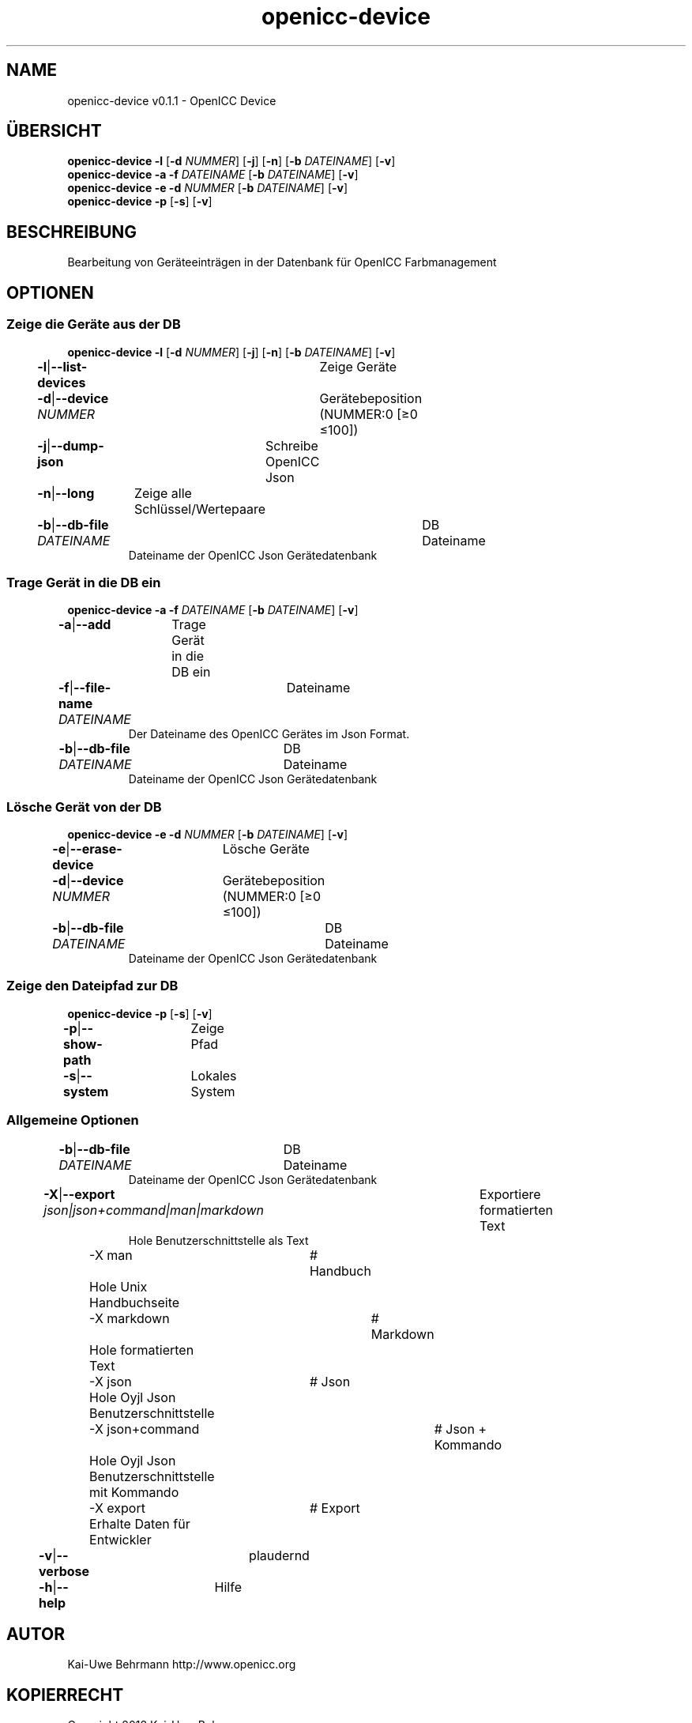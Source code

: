 .TH "openicc-device" 1 "" "User Commands"
.SH NAME
openicc-device v0.1.1 \- OpenICC Device
.SH ÜBERSICHT
\fBopenicc-device\fR \fB\-l\fR [\fB\-d\fR \fINUMMER\fR] [\fB\-j\fR] [\fB\-n\fR] [\fB\-b\fR \fIDATEINAME\fR] [\fB\-v\fR]
.br
\fBopenicc-device\fR \fB\-a\fR \fB\-f\fR \fIDATEINAME\fR [\fB\-b\fR \fIDATEINAME\fR] [\fB\-v\fR]
.br
\fBopenicc-device\fR \fB\-e\fR \fB\-d\fR \fINUMMER\fR [\fB\-b\fR \fIDATEINAME\fR] [\fB\-v\fR]
.br
\fBopenicc-device\fR \fB\-p\fR [\fB\-s\fR] [\fB\-v\fR]
.br
.SH BESCHREIBUNG
Bearbeitung von Geräteeinträgen in der Datenbank für OpenICC Farbmanagement
.SH OPTIONEN
.SS
Zeige die Geräte aus der DB
\fBopenicc-device\fR \fB\-l\fR [\fB\-d\fR \fINUMMER\fR] [\fB\-j\fR] [\fB\-n\fR] [\fB\-b\fR \fIDATEINAME\fR] [\fB\-v\fR]
.br
\fB\-l\fR|\fB\-\-list-devices\fR	Zeige Geräte
.br
\fB\-d\fR|\fB\-\-device\fR \fINUMMER\fR	Gerätebeposition (NUMMER:0 [≥0 ≤100])
.br
\fB\-j\fR|\fB\-\-dump-json\fR	Schreibe OpenICC Json
.br
\fB\-n\fR|\fB\-\-long\fR	Zeige alle Schlüssel/Wertepaare
.br
\fB\-b\fR|\fB\-\-db-file\fR \fIDATEINAME\fR	DB Dateiname
.RS
Dateiname der OpenICC Json Gerätedatenbank
.RE
.SS
Trage Gerät in die DB ein
\fBopenicc-device\fR \fB\-a\fR \fB\-f\fR \fIDATEINAME\fR [\fB\-b\fR \fIDATEINAME\fR] [\fB\-v\fR]
.br
\fB\-a\fR|\fB\-\-add\fR	Trage Gerät in die DB ein
.br
\fB\-f\fR|\fB\-\-file-name\fR \fIDATEINAME\fR	Dateiname
.RS
Der Dateiname des OpenICC Gerätes im Json Format.
.RE
\fB\-b\fR|\fB\-\-db-file\fR \fIDATEINAME\fR	DB Dateiname
.RS
Dateiname der OpenICC Json Gerätedatenbank
.RE
.SS
Lösche Gerät von der DB
\fBopenicc-device\fR \fB\-e\fR \fB\-d\fR \fINUMMER\fR [\fB\-b\fR \fIDATEINAME\fR] [\fB\-v\fR]
.br
\fB\-e\fR|\fB\-\-erase-device\fR	Lösche Geräte
.br
\fB\-d\fR|\fB\-\-device\fR \fINUMMER\fR	Gerätebeposition (NUMMER:0 [≥0 ≤100])
.br
\fB\-b\fR|\fB\-\-db-file\fR \fIDATEINAME\fR	DB Dateiname
.RS
Dateiname der OpenICC Json Gerätedatenbank
.RE
.SS
Zeige den Dateipfad zur DB
\fBopenicc-device\fR \fB\-p\fR [\fB\-s\fR] [\fB\-v\fR]
.br
\fB\-p\fR|\fB\-\-show-path\fR	Zeige Pfad
.br
\fB\-s\fR|\fB\-\-system\fR	Lokales System
.br
.SS
Allgemeine Optionen
.br
\fB\-b\fR|\fB\-\-db-file\fR \fIDATEINAME\fR	DB Dateiname
.RS
Dateiname der OpenICC Json Gerätedatenbank
.RE
\fB\-X\fR|\fB\-\-export\fR \fIjson|json+command|man|markdown\fR	Exportiere formatierten Text
.RS
Hole Benutzerschnittstelle als Text
.RE
	\-X man		# Handbuch 
.br
	 Hole Unix Handbuchseite
.br
	\-X markdown		# Markdown 
.br
	 Hole formatierten Text
.br
	\-X json		# Json 
.br
	 Hole Oyjl Json Benutzerschnittstelle
.br
	\-X json+command		# Json + Kommando 
.br
	 Hole Oyjl Json Benutzerschnittstelle mit Kommando
.br
	\-X export		# Export 
.br
	 Erhalte Daten für Entwickler
.br
\fB\-v\fR|\fB\-\-verbose\fR	plaudernd
.br
\fB\-h\fR|\fB\-\-help\fR	Hilfe
.br
.SH AUTOR
Kai-Uwe Behrmann http://www.openicc.org
.SH KOPIERRECHT
Copyright 2018 Kai-Uwe Behrmann
.br
Lizenz: newBSD http://www.openicc.org
.SH FEHLER
https://www.github.com/OpenICC/config/issues 

